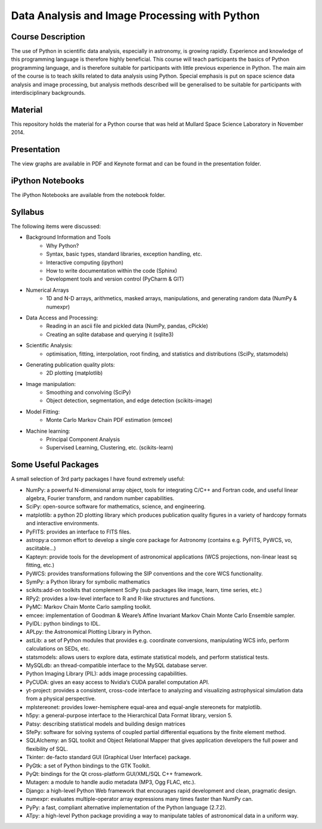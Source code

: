Data Analysis and Image Processing with Python
==============================================



Course Description
------------------

The use of Python in scientific data analysis, especially in astronomy, is growing rapidly. Experience and knowledge of this programming language is therefore highly beneficial. This course will teach participants the basics of Python programming language, and is therefore suitable for participants with little previous experience in Python. The main aim of the course is to teach skills related to data analysis using Python. Special emphasis is put on space science data analysis and image processing, but analysis methods described will be generalised to be suitable for participants with interdisciplinary backgrounds.


Material
---------

This repository holds the material for a Python course that was held at
Mullard Space Science Laboratory in November 2014.


Presentation
------------

The view graphs are available in PDF and Keynote format and can be
found in the presentation folder.


iPython Notebooks
-----------------

The iPython Notebooks are available from the notebook folder.


Syllabus
--------


The following items were discussed:

* Background Information and Tools
  	* Why Python?
  	* Syntax, basic types, standard libraries, exception handling, etc.
  	* Interactive computing (ipython)
  	* How to write documentation within the code (Sphinx)
  	* Development tools and version control (PyCharm & GIT)
* Numerical Arrays
  	* 1D and N-D arrays, arithmetics, masked arrays, manipulations, and generating random data (NumPy & numexpr)
* Data Access and Processing:
  	* Reading in an ascii file and pickled data (NumPy, pandas, cPickle)
  	* Creating an sqlite database and querying it (sqlite3)
* Scientific Analysis:
  	* optimisation, fitting, interpolation, root finding, and statistics and distributions (SciPy, statsmodels)
* Generating publication quality plots:
  	* 2D plotting (matplotlib)
* Image manipulation:
  	* Smoothing and convolving (SciPy)
  	* Object detection, segmentation, and edge detection (scikits-image)
* Model Fitting:
    * Monte Carlo Markov Chain PDF estimation (emcee)
* Machine learning:
    * Principal Component Analysis
    * Supervised Learning, Clustering, etc. (scikits-learn)



Some Useful Packages
--------------------


A small selection of 3rd party packages I have found extremely useful:

* NumPy: a powerful N-dimensional array object, tools for integrating C/C++ and Fortran code, and useful linear algebra, Fourier transform, and random number capabilities.
* SciPy: open-source software for mathematics, science, and engineering.
* matplotlib: a python 2D plotting library which produces publication quality figures in a variety of hardcopy formats and interactive environments.
* PyFITS: provides an interface to FITS files.
* astropy:a common effort to develop a single core package for Astronomy (contains e.g. PyFITS, PyWCS, vo, asciitable…)
* Kapteyn: provide tools for the development of astronomical applications (WCS projections, non-linear least sq fitting, etc.)
* PyWCS: provides transformations following the SIP conventions and the core WCS functionality.
* SymPy: a Python library for symbolic mathematics
* scikits:add-on toolkits that complement SciPy (sub packages like image, learn, time series, etc.)
* RPy2: provides a low-level interface to R and R-like structures and functions.
* PyMC: Markov Chain Monte Carlo sampling toolkit.
* emcee: implementation of Goodman & Weare’s Affine Invariant Markov Chain Monte Carlo Ensemble sampler.
* PyIDL: python bindings to IDL.
* APLpy: the Astronomical Plotting Library in Python.
* astLib: a set of Python modules that provides e.g. coordinate conversions, manipulating WCS info, perform calculations on SEDs, etc.
* statsmodels: allows users to explore data, estimate statistical models, and perform statistical tests.
* MySQLdb: an thread-compatible interface to the MySQL database server.
* Python Imaging Library (PIL): adds image processing capabilities.
* PyCUDA: gives an easy access to Nvidia‘s CUDA parallel computation API.
* yt-project: provides a consistent, cross-code interface to analyzing and visualizing astrophysical simulation data from a physical perspective.
* mplstereonet: provides lower-hemisphere equal-area and equal-angle stereonets for matplotlib.
* h5py: a general-purpose interface to the Hierarchical Data Format library, version 5.
* Patsy: describing statistical models and building design matrices
* SfePy: software for solving systems of coupled partial differential equations by the finite element method.
* SQLAlchemy: an SQL toolkit and Object Relational Mapper that gives application developers the full power and flexibility of SQL.
* Tkinter: de-facto standard GUI (Graphical User Interface) package.
* PyGtk: a set of Python bindings to the GTK Toolkit.
* PyQt: bindings for the Qt cross-platform GUI/XML/SQL C++ framework.
* Mutagen: a module to handle audio metadata (MP3, Ogg FLAC, etc.).
* Django: a high-level Python Web framework that encourages rapid development and clean, pragmatic design.
* numexpr: evaluates multiple-operator array expressions many times faster than NumPy can.
* PyPy: a fast, compliant alternative implementation of the Python language (2.7.2).
* ATpy: a high-level Python package providing a way to manipulate tables of astronomical data in a uniform way.
